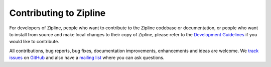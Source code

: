 Contributing to Zipline
=======================
For developers of Zipline, people who want to contribute to the Zipline codebase or documentation, or people who want to install from source and make local changes to their copy of Zipline, please refer to the `Development Guidelines`__ if you would like to contribute.

All contributions, bug reports, bug fixes, documentation improvements, enhancements and ideas are welcome. We `track issues`__ on `GitHub`__ and also have a `mailing list`__ where you can ask questions.

__ https://www.zipline.io/development-guidelines.html
__ https://github.com/quantopian/zipline/issues
__ https://github.com/
__ https://groups.google.com/forum/#!forum/zipline
